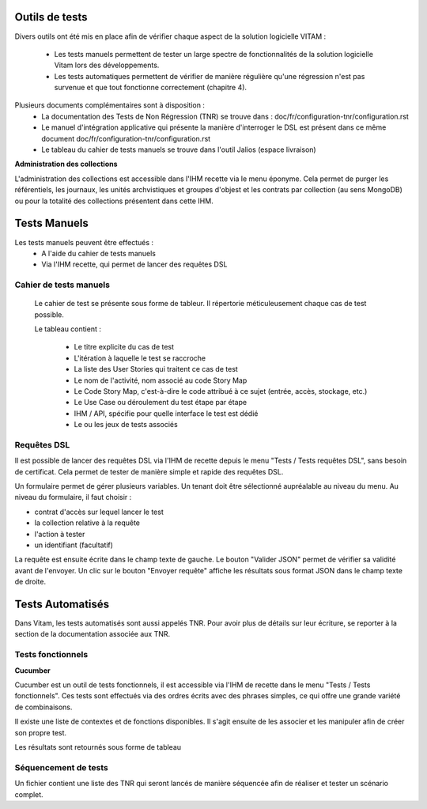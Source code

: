 Outils de tests
###############

Divers outils ont été mis en place afin de vérifier chaque aspect de la solution logicielle VITAM :

  * Les tests manuels permettent de tester un large spectre de fonctionnalités de la solution logicielle Vitam lors des développements.

  * Les tests automatiques permettent de vérifier de manière régulière qu'une régression n'est pas survenue et que tout fonctionne correctement (chapitre 4).

Plusieurs documents complémentaires sont à disposition :
 - La documentation des Tests de Non Régression (TNR) se trouve dans : doc/fr/configuration-tnr/configuration.rst
 - Le manuel d'intégration applicative qui présente la manière d'interroger le DSL est présent dans ce même document  doc/fr/configuration-tnr/configuration.rst
 - Le tableau du cahier de tests manuels se trouve dans l'outil Jalios (espace livraison)


**Administration des collections**

L'administration des collections est accessible dans l'IHM recette via le menu éponyme. Cela permet de purger les référentiels, les journaux, les unités archvistiques et groupes d'objest et les contrats par collection (au sens MongoDB) ou pour la totalité des collections présentent dans cette IHM.


Tests Manuels
###############

Les tests manuels peuvent être effectués :
 * A l'aide du cahier de tests manuels
 * Via l'IHM recette, qui permet de lancer des requêtes DSL


Cahier de tests manuels
------------------------

 Le cahier de test se présente sous forme de tableur. Il répertorie méticuleusement chaque cas de test possible.

 Le tableau contient :

  - Le titre explicite du cas de test
  - L'itération à laquelle le test se raccroche
  - La liste des User Stories qui traitent ce cas de test
  - Le nom de l'activité, nom associé au code Story Map
  - Le Code Story Map, c'est-à-dire le code attribué à ce sujet (entrée, accès, stockage, etc.)
  - Le Use Case ou déroulement du test étape par étape
  - IHM / API, spécifie pour quelle interface le test est dédié
  - Le ou les jeux de tests associés

Requêtes DSL
---------------

Il est possible de lancer des requêtes DSL via l'IHM de recette depuis le menu "Tests / Tests requêtes DSL", sans besoin de certificat. Cela permet de tester de manière simple et rapide des requêtes DSL.

Un formulaire permet de gérer plusieurs variables. Un tenant doit être sélectionné aupréalable au niveau du menu.
Au niveau du formulaire, il faut choisir :

- contrat d'accès sur lequel lancer le test
- la collection relative à la requête
- l'action à tester
- un identifiant (facultatif)

La requête est ensuite écrite dans le champ texte de gauche. Le bouton "Valider JSON" permet de vérifier sa validité avant de l'envoyer. Un clic sur le bouton "Envoyer requête" affiche les résultats sous format JSON dans le champ texte de droite.

.. image:: images/RECETTE_requetesdsl_ecran_principal.png

.. image:: images/RECETTE_requetesdsl_boutons.png

.. image:: images/RECETTE_requetesdsl_ecran_reponse.png



Tests Automatisés
#################

Dans Vitam, les tests automatisés sont aussi appelés TNR. Pour avoir plus de détails sur leur écriture, se reporter à la section de la documentation associée aux TNR.

Tests fonctionnels
-------------------

**Cucumber**

Cucumber est un outil de tests fonctionnels, il est accessible via l'IHM de recette dans le menu "Tests / Tests fonctionnels". Ces tests sont effectués via des ordres écrits avec des phrases simples, ce qui offre une grande variété de combinaisons.

Il existe une liste de contextes et de fonctions disponibles. Il s'agit ensuite de les associer et les manipuler afin de créer son propre test.

Les résultats sont retournés sous forme de tableau

.. image:: images/RECETTE_test_fonctionnels_ecran_principal.png

.. image:: images/RECETTE_detail_tests.png

.. image:: images/RECETTE_detail_test_OK.png


Séquencement de tests
---------------------

Un fichier contient une liste des TNR qui seront lancés de manière séquencée afin de réaliser et tester un scénario complet.
